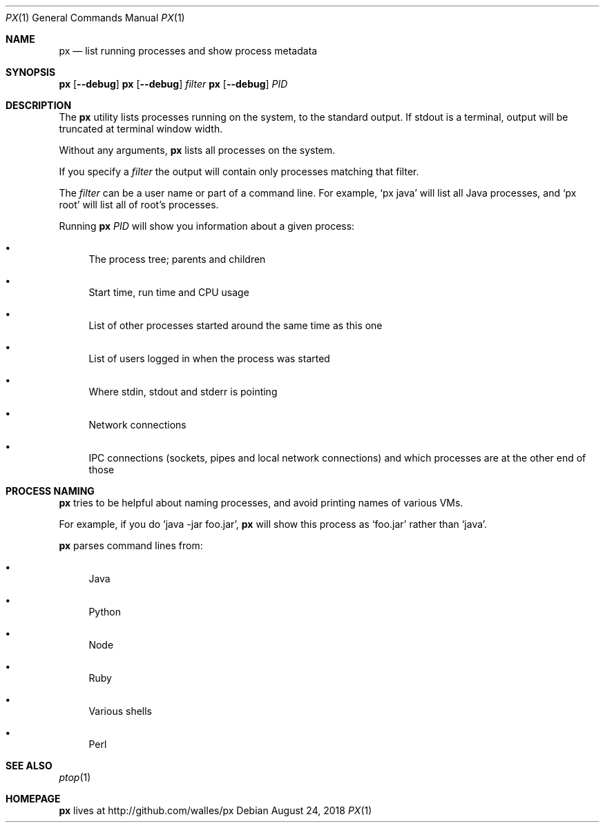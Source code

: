 .Dd August 24, 2018
.Dt PX 1
.Os
.Sh NAME
.Nm px
.Nd list running processes and show process metadata
.Sh SYNOPSIS
.\" FIXME: Other man pages don't need to use \p to break lines here,
.\" and use the Nm macro for the command name. Why can't we?
.Ic px [ --debug ] \p
.Ic px [ --debug ] Ar filter\p
.Ic px [ --debug ] Ar PID
.Sh DESCRIPTION
The
.Nm
utility lists processes running on the system, to the standard
output.
If stdout is a terminal, output will be truncated at
terminal window width.
.Pp
Without any arguments,
.Nm
lists all processes on the system.
.Pp
If you specify a
.Ar filter
the output will contain only processes matching that filter.
.Pp
The
.Ar filter
can be a user name or part of a command line. For example,
.Ql px java
will list all Java processes, and
.Ql px root
will list all of root's processes.
.Pp
Running
.Nm
.Ar PID
will show you information about a given process:
.Bl -bullet
.It
The process tree; parents and children
.It
Start time, run time and CPU usage
.It
List of other processes started around the same time as this one
.It
List of users logged in when the process was started
.It
Where stdin, stdout and stderr is pointing
.It
Network connections
.It
IPC connections (sockets, pipes and local network connections) and
which processes are at the other end of those
.El
.Sh PROCESS NAMING
.Nm
tries to be helpful about naming processes, and avoid printing names
of various VMs.
.Pp
For example, if you do
.Ql java -jar foo.jar ,
.Nm
will show this process as
.Ql foo.jar
rather than
.Ql java .
.Pp
.Nm
parses command lines from:
.Bl -bullet
.It
Java
.It
Python
.It
Node
.It
Ruby
.It
Various shells
.It
Perl
.El
.Sh SEE ALSO
.Xr ptop 1
.Sh HOMEPAGE
.Nm
lives at http://github.com/walles/px
